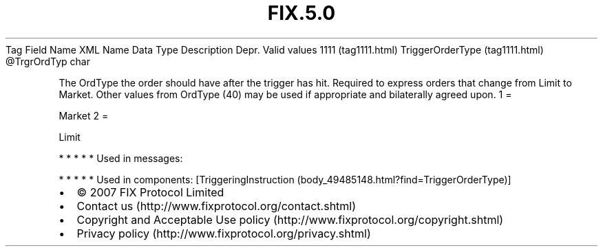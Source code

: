 .TH FIX.5.0 "" "" "Tag #1111"
Tag
Field Name
XML Name
Data Type
Description
Depr.
Valid values
1111 (tag1111.html)
TriggerOrderType (tag1111.html)
\@TrgrOrdTyp
char
.PP
The OrdType the order should have after the trigger has hit.
Required to express orders that change from Limit to Market. Other
values from OrdType (40) may be used if appropriate and bilaterally
agreed upon.
1
=
.PP
Market
2
=
.PP
Limit
.PP
   *   *   *   *   *
Used in messages:
.PP
   *   *   *   *   *
Used in components:
[TriggeringInstruction (body_49485148.html?find=TriggerOrderType)]

.PD 0
.P
.PD

.PP
.PP
.IP \[bu] 2
© 2007 FIX Protocol Limited
.IP \[bu] 2
Contact us (http://www.fixprotocol.org/contact.shtml)
.IP \[bu] 2
Copyright and Acceptable Use policy (http://www.fixprotocol.org/copyright.shtml)
.IP \[bu] 2
Privacy policy (http://www.fixprotocol.org/privacy.shtml)
